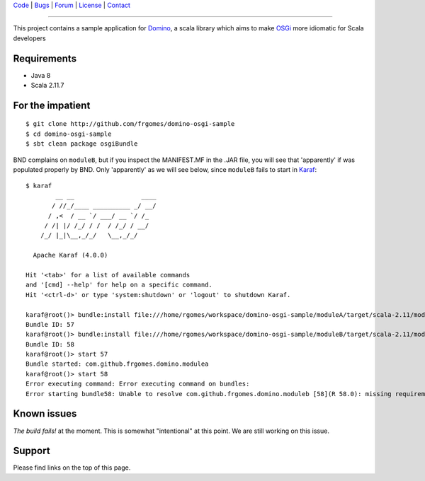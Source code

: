 | Code_ | Bugs_ | Forum_ | License_ | Contact_

.. _Code : http://github.com/frgomes/domino-osgi-sample
.. _Bugs : http://github.com/frgomes/domino-osgi-sample/issues
.. _Forum : http://github.com/frgomes/domino-osgi-sample/wiki
.. _License : http://opensource.org/licenses/BSD
.. _Contact : http://github.com/~frgomes
.. _`OSGi`: http://www.osgi.org/
.. _`Karaf`: http://karaf.apache.org/
.. _`Domino`: http://github.com/domino-osgi/domino/

----

This project contains a sample application for `Domino`_, a scala library which
aims to make `OSGi`_ more idiomatic for Scala developers


Requirements
============

* Java 8
* Scala 2.11.7


For the impatient
=================

::

    $ git clone http://github.com/frgomes/domino-osgi-sample
    $ cd domino-osgi-sample
    $ sbt clean package osgiBundle


   
BND complains on ``moduleB``, but if you inspect the MANIFEST.MF in the .JAR file, you
will see that 'apparently' if was populated properly by BND. Only 'apparently' as we
will see below, since ``moduleB`` fails to start in `Karaf`_:

::

    $ karaf
            __ __                  ____      
           / //_/____ __________ _/ __/      
          / ,<  / __ `/ ___/ __ `/ /_        
         / /| |/ /_/ / /  / /_/ / __/        
        /_/ |_|\__,_/_/   \__,_/_/         
    
      Apache Karaf (4.0.0)
    
    Hit '<tab>' for a list of available commands
    and '[cmd] --help' for help on a specific command.
    Hit '<ctrl-d>' or type 'system:shutdown' or 'logout' to shutdown Karaf.
    
    karaf@root()> bundle:install file:///home/rgomes/workspace/domino-osgi-sample/moduleA/target/scala-2.11/modulea_2.11-0.1-SNAPSHOT.jar
    Bundle ID: 57
    karaf@root()> bundle:install file:///home/rgomes/workspace/domino-osgi-sample/moduleB/target/scala-2.11/moduleb_2.11-0.1-SNAPSHOT.jar
    Bundle ID: 58
    karaf@root()> start 57
    Bundle started: com.github.frgomes.domino.modulea
    karaf@root()> start 58
    Error executing command: Error executing command on bundles:
    Error starting bundle58: Unable to resolve com.github.frgomes.domino.moduleb [58](R 58.0): missing requirement [com.github.frgomes.domino.moduleb [58](R 58.0)] osgi.wiring.package; (&(osgi.wiring.package=domino)(version>=1.1.0)(!(version>=2.0.0))) Unresolved requirements: [[com.github.frgomes.domino.moduleb [58](R 58.0)] osgi.wiring.package; (&(osgi.wiring.package=domino)(version>=1.1.0)(!(version>=2.0.0)))]


Known issues
============

*The build fails!* at the moment. This is somewhat "intentional" at this point.
We are still working on this issue.


Support
=======

Please find links on the top of this page.
